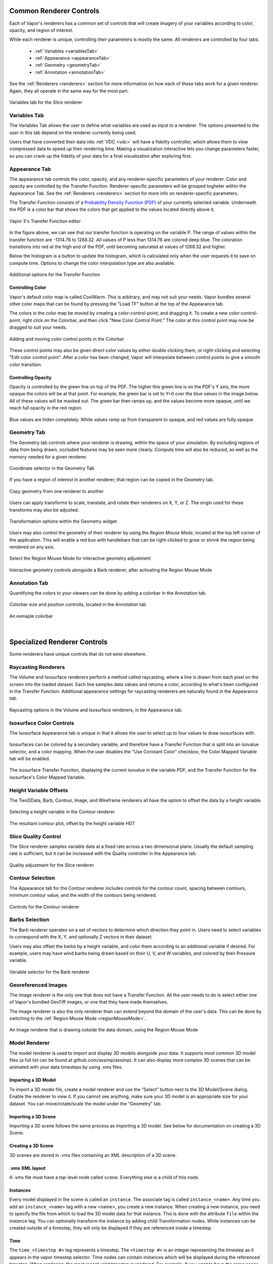 .. _controllingYourRenderers:

Common Renderer Controls
------------------------

Each of Vapor's renderers has a common set of controls that will create imagery of your variables according to color, opacity, and region of interest.

While each renderer is unique, controlling their parameters is mostly the same.  All renderers are controlled by four tabs:

    - :ref:`Variables <variablesTab>`
    - :ref:`Appearance <appearanceTab>`
    - :ref:`Geometry <geometryTab>`
    - :ref:`Annotation <annotationTab>`

See the :ref:`Renderers <renderers>` section for more information on how each of these tabs work for a given renderer.  Again, they all operate in the same way for the most part.

.. figure:: ../../_images/variablesTab.png
    :align: center
    :width: 500 
    :figclass: align-center

    Variables tab for the Slice renderer

.. _variablesTab:

Variables Tab
_____________
The Variables Tab allows the user to define what variables are used as input to a renderer.  The options presented to the user in this tab depend on the renderer currently being used.

Users that have converted their data into :ref:`VDC <vdc>` will have a fidelity controller, which allows them to view compressed data to speed up their rendering time.  Making a visualization interactive lets you change parameters faster, so you can crank up the fidelity of your data for a final visualization after exploring first.

.. _appearanceTab:

Appearance Tab
______________
The appearance tab controls the color, opacity, and any renderer-specific parameters of your renderer.  Color and opacity are controlled by the Transfer Function.  Renderer-specific parameters will be grouped togheter within the Appearance Tab.  See the :ref:`Renderers <renderers>` section for more info on renderer-specific parameters.

The Transfer Function consists of a `Probability Density Function (PDF) <https://en.wikipedia.org/wiki/Probability_density_function>`_ of your currently selected variable.  Underneath the PDF is a color bar that shows the colors that get applied to the values located directly above it.

.. figure:: ../../_images/transferFunctionDocumentation.png
    :align: center
    :figclass: align-center

    Vapor 3's Transfer Function editor

In the figure above, we can see that our transfer function is operating on the variable P.  The range of values within the transfer function are -1314.76 to 1268.32.  All values of P less than 1314.76 are colored deep blue.  The coloration transitions into red at the high end of the PDF, until becoming saturated at values of 1268.32 and higher.

Below the histogram is a button to update the histogram, which is calculated only when the user requests it to save on compute time.  Options to change the color interpolation type are also available.

.. figure:: ../../_images/TFOptions.png
    :align: center
    :width: 500
    :figclass: align-center

    Additional options for the Transfer Function

.. _controllingColor:

Controlling Color
"""""""""""""""""

Vapor's default color map is called CoolWarm.  This is arbitrary, and may not suit your needs.  Vapor bundles several other color maps that can be found by pressing the "Load TF" button at the top of the Appearance tab.

The colors in the color map be moved by creating a color-control-point, and dragging it.  To create a new color-control-point, right click on the Colorbar, and then click "New Color Control Point."  The color at this control point may now be dragged to suit your needs.

.. figure:: ../../_images/colorControlPoint.gif
    :align: center
    :figclass: align-center

    Adding and moving color control points in the Colorbar

These control points may also be given direct color values by either double clicking them, or right-clicking and selecting "Edit color control point".  After a color has been changed, Vapor will interpolate between control points to give a smooth color transition.

Controlling Opacity
"""""""""""""""""""

Opacity is controlled by the green line on top of the PDF.  The higher this green line is on the PDF's Y axis, the more opaque the colors will be at that point.  For example, the green bar is set to Y=0 over the blue values in the image below.  All of these values will be masked out.  The green bar then ramps up, and the values become more opaque, until we reach full opacity in the red region.

.. figure:: ../../_images/opacityMap.png
    :align: center
    :width: 500 
    :figclass: align-center

    Blue values are hiden completely.  White values ramp up from transparent to opaque, and red values are fully opaque.

.. _geometryTab:

Geometry Tab
____________

The Geometry tab controls where your renderer is drawing, within the space of your simulation.  By excluding regions of data from being drawn, occluded features may be seen more clearly. Compute time will also be reduced, as well as the memory needed for a given renderer.

.. figure:: ../../_images/geometryWidget.png
    :align: center
    :width: 500
    :figclass: align-center

    Coordinate selector in the Geometry Tab
    
If you have a region of interest in another renderer, that region can be copied in the Geometry tab.

.. figure:: ../../_images/copyRegionWidget.png
    :align: center
    :width: 500 
    :figclass: align-center

    Copy geometry from one renderer to another


Users can apply transforms to scale, translate, and rotate their renderers on X, Y, or Z.  The origin used for these transforms may also be adjusted.

.. figure:: ../../_images/transformTable.png
    :align: center
    :width: 500 
    :figclass: align-center

    Transformation options within the Geometry widget

.. _regionMouseMode:

Users may also control the geometry of their renderer by using the `Region Mouse Mode`, located at the top left corner of the application.  This will enable a red box with handlebars that can be right-clicked to grow or shrink the region being rendered on any axis.

.. figure:: ../../_images/selectRegionMouseMode.png
    :align: center
    :width: 400 
    :figclass: align-center

    Select the Region Mouse Mode for interactive geometry adjustment

.. figure:: ../../_images/regionMouseMode.png
    :align: center
    :width: 500 
    :figclass: align-center

    Interactive geometry controls alongside a Barb renderer, after activating the Region Mouse Mode

.. _annotationTab:

Annotation Tab
______________

Quantifying the colors to your viewers can be done by adding a colorbar in the Annotation tab.

.. figure:: ../../_images/colorbarTab.png
    :align: center
    :width: 500 
    :figclass: align-center

    Colorbar size and position controlls, located in the Annotation tab

.. figure:: ../../_images/colorbar.png
    :align: center
    :figclass: align-center

    An exmaple colorbar

|

Specialized Renderer Controls
-----------------------------

Some renderers have unique controls that do not exist elsewhere.

Raycasting Renderers
____________________

The Volume and Isosurface renderers perform a method called raycasting, where a line is drawn from each pixel on the screen into the loaded dataset.  Each line samples data values and returns a color, according to what's been configured in the Transfer Function.  Additional appearance settings for raycasting renderers are naturally found in the Appearance tab.

.. figure:: ../../_images/raycastingOptions.png
    :align: center
    :width: 500 
    :figclass: align-center

    Raycasting options in the Volume and Isosurface renderers, in the Appearance tab.

Isosurface Color Controls
_________________________

The Isosurface Appearance tab is unique in that it allows the user to select up to four values to draw isosurfaces with.

.. figure:: ../../_images/isovalueSelector.png
    :align: center
    :width: 500 
    :figclass: align-center

Isosurfaces can be colored by a secondary variable, and therefore have a Transfer Function that is split into an isovalue selector, and a color mapping.  When the user disables the "Use Constant Color" checkbox, the Color Mapped Variable tab will be enabled.

.. figure:: ../../_images/isosurfaceTF.png
    :align: center
    :width: 750 
    :figclass: align-center

    The isosurface Transfer Funciton, displaying the current isovalue in the variable PDF, and the Transfer Function for the isosurface's Color Mapped Variable.

Height Variable Offsets
_______________________

The TwoDData, Barb, Contour, Image, and Wireframe renderers all have the option to offset the data by a height variable.

.. figure:: ../../_images/contourHeightSelection.png
    :align: center
    :width: 500 
    :figclass: align-center

    Selecting a height variable in the Contour renderer

.. figure:: ../../_images/contourWithHeight.png
    :align: center
    :width: 500 
    :figclass: align-center

    The resultant contour plot, offset by the height variable HGT

Slice Quality Control
_____________________

The Slice renderer samples variable data at a fixed rate across a two dimensional plane.  Usually the default sampling rate is sufficient, but it can be increased with the Quality controller in the Appearance tab.

.. figure:: ../../_images/sliceQualityAdjustment.png
    :align: center
    :width: 500 
    :figclass: align-center

    Quality adjustment for the Slice renderer

Contour Selection
_________________

The Appearance tab for the Contour renderer includes controls for the contour count, spacing between contours, minimum contour value, and the width of the contours being rendered.

.. figure:: ../../_images/contourAppearance.png
    :align: center
    :width: 500 
    :figclass: align-center

    Controls for the Contour renderer


Barbs Selection
_______________

The Barb renderer operates on a set of vectors to determine which direction they point in.  Users need to select variables to correspond with the X, Y, and optionally Z vectors in their dataset.

Users may also offset the barbs by a height variable, and color them according to an additional variable if desired.  For example, users may have wind barbs being drawn based on their U, V, and W variables, and colored by their Pressure variable.

.. figure:: ../../_images/barbVariableSelector.png
    :align: center
    :width: 500 
    :figclass: align-center

    Variable selector for the Barb renderer

Georeferenced Images
____________________

The Image renderer is the only one that does not have a Transfer Function.  All the user needs to do is select either one of Vapor's bundled GeoTiff images, or one that they have made themselves.

The Image renderer is also the only renderer than can extend beyond the domain of the user's data.  This can be done by switching to the :ref:`Region Mouse Mode <regionMouseMode>`.

.. figure:: ../../_images/imagePastDomain.png
    :align: center
    :width: 500 
    :figclass: align-center

    An Image renderer that is drawing outside the data domain, using the Region Mouse Mode

Model Renderer
______________

The model renderer is used to import and display 3D models alongside your data. It supports most common 3D model files (a full list can be found at github.com/assimp/assimp). It can also display more complex 3D scenes that can be animated with your data timesteps by using .vms files. 

Importing a 3D Model 
""""""""""""""""""""

To import a 3D model file, create a model renderer and use the “Select” button next to the 3D Model/Scene dialog. Enable the renderer to view it. If you cannot see anything, make sure your 3D model is an appropriate size for your dataset. You can move/rotate/scale the model under the “Geometry” tab.

Importing a 3D Scene
""""""""""""""""""""

Importing a 3D scene follows the same process as importing a 3D model. See below for documentation on creating a 3D Scene.

Creating a 3D Scene 
"""""""""""""""""""

3D scenes are stored in .vms files containing an XML description of a 3D scene. 

.vms XML layout 
"""""""""""""""

A .vms file must have a top-level node called ``scene``. Everything else is a child of this node. 

Instances 
"""""""""

Every model displayed in the scene is called an ``instance``. The associate tag is called ``instance_<name>``. Any time you add an ``instance_<name>`` tag with a new <name>, you create a new instance. When creating a new instance, you need to specify the file from which to load the 3D model data for that instance. This is done with the attribute ``file`` within the instance tag. You can optionally transform the instance by adding child Transformation nodes. While instances can be created outside of a timestep, they will only be displayed if they are referenced inside a timestep.

Time
""""

The ``time_<timestep #>`` tag represents a timestep. The ``<timestep #>`` is an integer representing the timestep as it appears in the vapor timestep selector. Time nodes can contain instances which will be displayed during the referenced timestep. When rendering, the most recent valid timestep is rendered. For example, if you want to have the same scene displayed for every timestep, create a single ``time_0`` tag and create your instances inside of it. If you want to stop rendering after a certain timestep, <N>, create an empty tag ``time_N``.

Transformations
"""""""""""""""

There are 4 transformation tags: ``translate``, ``rotate``, ``scale``, and ``origin``. Each tag results in the same transformation as Vapor’s renderer/dataset transform settings. Each transformation tag has three possible attributes: ``x``, ``y``, and ``z``. The rotate ``x``, ``y``, and ``z`` values rotate round the corresponding axis by the value given in degrees. If an origin is specified when creating a new instance, that origin will be used for all subsequent transformations of that instance unless otherwise specified.


.vms File Example
"""""""""""""""""

.. code-block:: xml

    <scene>
    <instance_blade file="turbine-blade.stl">
        <origin z="90" />
    </instance_blade>
    <instance_tower file="turbine-tower.stl" />
        <time_0>
            <instance_blade1>
                <translate x="420" y="300" z="0" />
            </instance_blade1>
            <instance_tower>
                <translate x="420" y="300" z="0" />
            </instance_tower>
    </time_0>
    <time_1>
        <instance_blade>
            <translate x="420" y="300" z="0" />
            <rotate x="-72.6" />
        </instance_blade>
        <instance_tower>
            <translate x="420" y="300" z="0" />
        </instance_tower>
    </time_1>
    </scene>
